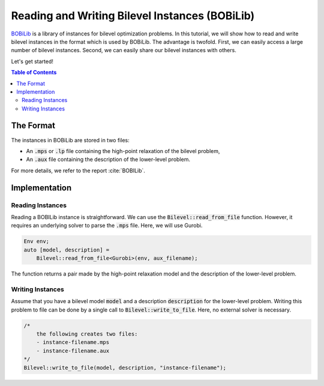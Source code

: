 Reading and Writing Bilevel Instances (BOBiLib)
===============================================

`BOBiLib <https://bobilib.org/>`_ is a library of instances for bilevel optimization problems.
In this tutorial, we will show how to read and write bilevel instances in the format which is used by BOBiLib.
The advantage is twofold. First, we can easily access a large number of bilevel instances.
Second, we can easily share our bilevel instances with others.

Let's get started!

.. contents:: Table of Contents
    :local:
    :depth: 2

The Format
----------

The instances in BOBiLib are stored in two files:

- An :code:`.mps` or :code:`.lp` file containing the high-point relaxation of the bilevel problem,
- An :code:`.aux` file containing the description of the lower-level problem.

For more details, we refer to the report :cite:`BOBILib`.

Implementation
--------------

Reading Instances
^^^^^^^^^^^^^^^^

Reading a BOBILib instance is straightforward. We can use the :code:`Bilevel::read_from_file` function.
However, it requires an underlying solver to parse the :code:`.mps` file. Here, we will use Gurobi.

.. code::

    Env env;
    auto [model, description] =
        Bilevel::read_from_file<Gurobi>(env, aux_filename);

The function returns a pair made by the high-point relaxation model and the description of the lower-level problem.

Writing Instances
^^^^^^^^^^^^^^^^^

Assume that you have a bilevel model :code:`model` and a description :code:`description` for the lower-level problem.
Writing this problem to file can be done by a single call to :code:`Bilevel::write_to_file`.
Here, no external solver is necessary.

.. code::

    /*
        the following creates two files:
        - instance-filename.mps
        - instance-filename.aux
    */
    Bilevel::write_to_file(model, description, "instance-filename");


